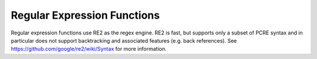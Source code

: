 ============================
Regular Expression Functions
============================

Regular expression functions use RE2 as the regex engine. RE2 is fast, but
supports only a subset of PCRE syntax and in particular does not support
backtracking and associated features (e.g. back references).
See https://github.com/google/re2/wiki/Syntax for more information.

.. function:: like(string, pattern) -> boolean
              like(string, pattern, escape) -> boolean

    Evaluates if the ``string`` matches the ``pattern``. Patterns can contain
    regular characters as well as wildcards. Wildcard characters can be escaped
    using the single character specified for the ``escape`` parameter.
    Matching is case sensitive.

    Note: The wildcard '%' represents 0, 1 or multiple characters and the
    wildcard '_' represents exactly one character.

        SELECT like('abc', '%b%'); -- true
        SELECT like('a_c', '%#_%', '#'); -- true

.. function:: regexp_extract(string, pattern) -> varchar

    Returns the first substring matched by the regular expression ``pattern``
    in ``string``::

        SELECT regexp_extract('1a 2b 14m', '\d+'); -- 1

.. function:: regexp_extract(string, pattern, group) -> varchar
   :noindex:

    Finds the first occurrence of the regular expression ``pattern`` in
    ``string`` and returns the capturing group number ``group``::

        SELECT regexp_extract('1a 2b 14m', '(\d+)([a-z]+)', 2); -- 'a'

.. function:: regexp_extract_all(string, pattern, group) -> array(varchar)

    Finds all occurrences of the regular expression ``pattern`` in
    ``string`` and returns the capturing group number ``group``::

        SELECT regexp_extract_all('1a 2b 14m', '(\d+)([a-z]+)', 2); -- ['a', 'b', 'm']

.. function:: regexp_like(string, pattern) -> boolean

    Evaluates the regular expression ``pattern`` and determines if it is
    contained within ``string``.

    This function is similar to the ``LIKE`` operator, except that the
    pattern only needs to be contained within ``string``, rather than
    needing to match all of ``string``. In other words, this performs a
    *contains* operation rather than a *match* operation. You can match
    the entire string by anchoring the pattern using ``^`` and ``$``::

        SELECT regexp_like('1a 2b 14m', '\d+b'); -- true

.. function:: regexp_replace(string, pattern) -> varchar

    Removes every instance of the substring matched by the regular expression
    ``pattern`` from ``string``::

        SELECT regexp_replace('1a 2b 14m', '\d+[ab] '); -- '14m'

.. function:: regexp_replace(string, pattern, replacement) -> varchar
   :noindex:

    Replaces every instance of the substring matched by the regular expression
    ``pattern`` in ``string`` with ``replacement``. Capturing groups can be referenced in
    ``replacement`` using ``$g`` for a numbered group or ``${name}`` for a named group. A
    dollar sign (``$``) may be included in the replacement by escaping it with a
    backslash (``\$``)::

        SELECT regexp_replace('1a 2b 14m', '(\d+)([ab]) ', '3c$2 '); -- '3ca 3cb 14m'